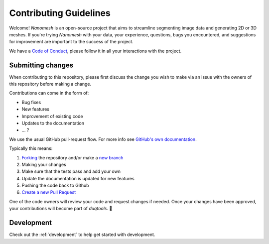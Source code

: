 Contributing Guidelines
=======================

Welcome! *Nanomesh* is an open-source project that aims to streamline segmenting image data and generating 2D or 3D meshes. If you're trying *Nanomesh* with your data, your experience, questions, bugs you encountered, and suggestions for improvement are important to the success of the project.

We have a `Code of Conduct <https://github.com/hpgem/nanomesh/blob/master/CODE_OF_CONDUCT.md>`__, please follow it in all your interactions with the project.

Submitting changes
------------------

When contributing to this repository, please first discuss the change you wish to make via an issue with the owners of this repository before making a change.

Contributions can come in the form of:

- Bug fixes
- New features
- Improvement of existing code
- Updates to the documentation
- ... ?

We use the usual GitHub pull-request flow. For more info see `GitHub's own documentation <https://help.github.com/articles/using-pull-requests/>`__.

Typically this means:

1. `Forking <https://docs.github.com/articles/about-forks>`__ the repository and/or make a `new branch <https://docs.github.com/articles/about-branches>`__
2. Making your changes
3. Make sure that the tests pass and add your own
4. Update the documentation is updated for new features
5. Pushing the code back to Github
6. `Create a new Pull Request <https://help.github.com/articles/creating-a-pull-request/>`__

One of the code owners will review your code and request changes if needed. Once your changes have been approved, your contributions will become part of *duqtools*. 🎉

Development
-----------

Check out the :ref:`development` to help get started with development.
